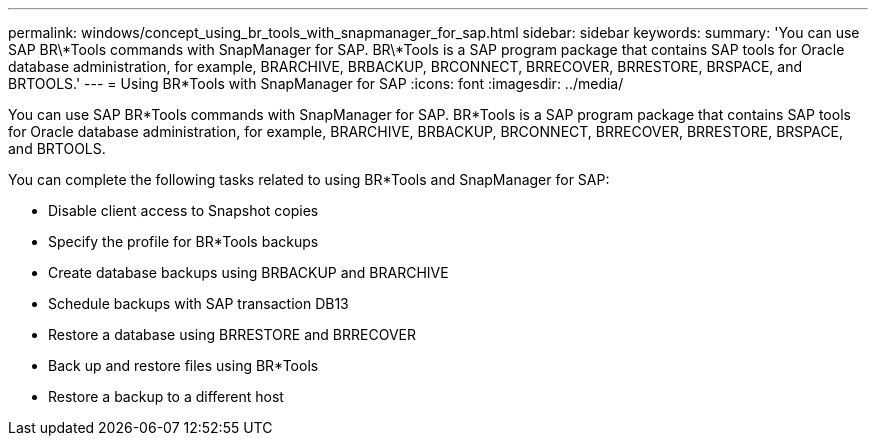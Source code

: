 ---
permalink: windows/concept_using_br_tools_with_snapmanager_for_sap.html
sidebar: sidebar
keywords: 
summary: 'You can use SAP BR\*Tools commands with SnapManager for SAP. BR\*Tools is a SAP program package that contains SAP tools for Oracle database administration, for example, BRARCHIVE, BRBACKUP, BRCONNECT, BRRECOVER, BRRESTORE, BRSPACE, and BRTOOLS.'
---
= Using BR*Tools with SnapManager for SAP
:icons: font
:imagesdir: ../media/

[.lead]
You can use SAP BR*Tools commands with SnapManager for SAP. BR*Tools is a SAP program package that contains SAP tools for Oracle database administration, for example, BRARCHIVE, BRBACKUP, BRCONNECT, BRRECOVER, BRRESTORE, BRSPACE, and BRTOOLS.

You can complete the following tasks related to using BR*Tools and SnapManager for SAP:

* Disable client access to Snapshot copies
* Specify the profile for BR*Tools backups
* Create database backups using BRBACKUP and BRARCHIVE
* Schedule backups with SAP transaction DB13
* Restore a database using BRRESTORE and BRRECOVER
* Back up and restore files using BR*Tools
* Restore a backup to a different host
